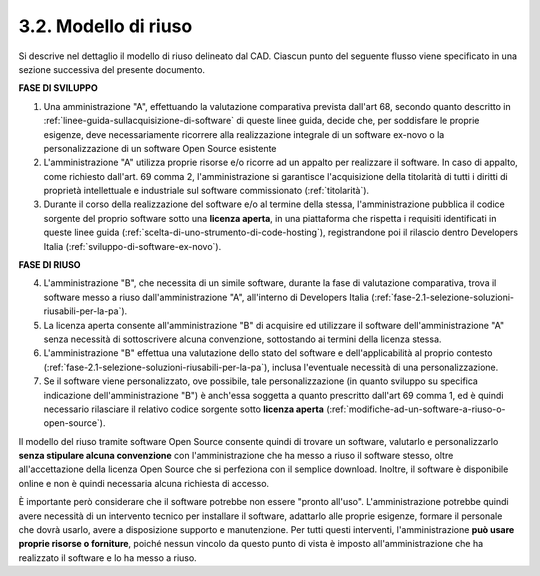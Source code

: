 .. _modello-di-riuso:

3.2. Modello di riuso
=====================

Si descrive nel dettaglio il modello di riuso delineato dal CAD. Ciascun punto del seguente flusso viene specificato in una sezione successiva del presente documento.

**FASE DI SVILUPPO**

1. Una amministrazione "A", effettuando la valutazione comparativa prevista dall'art 68, secondo quanto descritto in :ref:`linee-guida-sullacquisizione-di-software` di queste linee guida, decide che, per soddisfare le proprie esigenze, deve necessariamente ricorrere alla realizzazione integrale di un software ex-novo o la personalizzazione di un software Open Source esistente

2. L'amministrazione "A" utilizza proprie risorse e/o ricorre ad un appalto per realizzare il software. In caso di appalto, come richiesto dall'art. 69 comma 2, l'amministrazione si garantisce l'acquisizione della titolarità di tutti i diritti di proprietà intellettuale e industriale sul software commissionato (:ref:`titolarità`).

3. Durante il corso della realizzazione del software e/o al termine della stessa, l'amministrazione pubblica il codice sorgente del proprio software sotto una **licenza aperta**, in una piattaforma che rispetta i requisiti identificati in queste linee guida (:ref:`scelta-di-uno-strumento-di-code-hosting`), registrandone poi il rilascio dentro Developers Italia (:ref:`sviluppo-di-software-ex-novo`).

**FASE DI RIUSO**

4. L'amministrazione "B", che necessita di un simile software, durante la fase di valutazione comparativa, trova il software messo a riuso dall'amministrazione "A", all'interno di Developers Italia (:ref:`fase-2.1-selezione-soluzioni-riusabili-per-la-pa`).

5. La licenza aperta consente all'amministrazione "B" di acquisire ed utilizzare il software dell'amministrazione "A" senza necessità di sottoscrivere alcuna convenzione, sottostando ai termini della licenza stessa.

6. L'amministrazione "B" effettua una valutazione dello stato del software e dell'applicabilità al proprio contesto (:ref:`fase-2.1-selezione-soluzioni-riusabili-per-la-pa`), inclusa l'eventuale necessità di una personalizzazione.

7. Se il software viene personalizzato, ove possibile, tale personalizzazione (in quanto sviluppo su specifica indicazione dell'amministrazione "B") è anch'essa soggetta a quanto prescritto dall'art 69 comma 1, ed è quindi necessario rilasciare il relativo codice sorgente sotto **licenza aperta** (:ref:`modifiche-ad-un-software-a-riuso-o-open-source`).

Il modello del riuso tramite software Open Source consente quindi di trovare un software, valutarlo e personalizzarlo **senza stipulare alcuna convenzione** con l'amministrazione che ha messo a riuso il software stesso, oltre all'accettazione della licenza Open Source che si perfeziona con il semplice download. Inoltre, il software è disponibile online e non è quindi necessaria alcuna richiesta di accesso.

È importante però considerare che il software potrebbe non essere "pronto all'uso". L'amministrazione potrebbe quindi avere necessità di un intervento tecnico per installare il software, adattarlo alle proprie esigenze, formare il personale che dovrà usarlo, avere a disposizione supporto e manutenzione. Per tutti questi interventi, l'amministrazione **può usare proprie risorse o forniture**, poiché nessun vincolo da questo punto di vista è imposto all'amministrazione che ha realizzato il software e lo ha messo a riuso.
